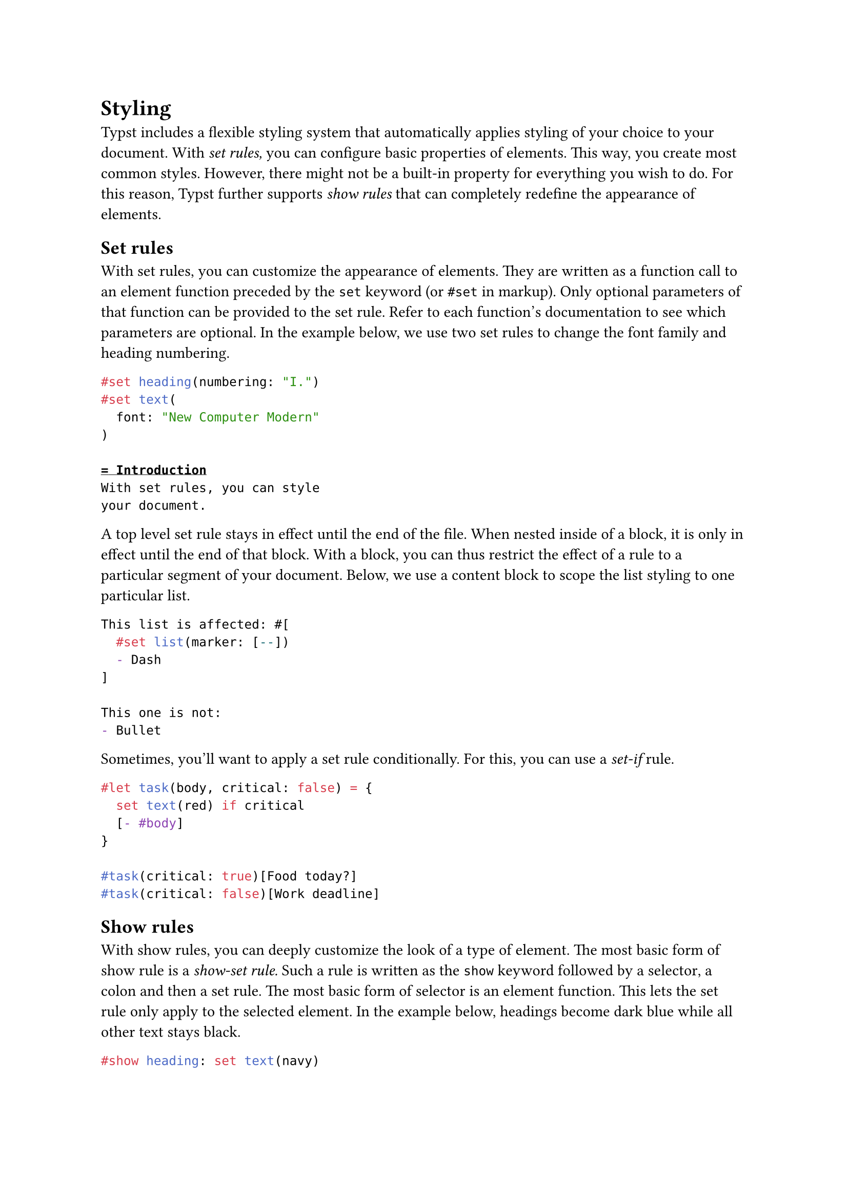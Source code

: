 = Styling

Typst includes a flexible styling system that automatically applies styling of your choice to your document. With _set rules,_ you can configure basic properties of elements. This way, you create most common styles. However, there might not be a built-in property for everything you wish to do. For this reason, Typst further supports _show rules_ that can completely redefine the appearance of elements.

== Set rules

With set rules, you can customize the appearance of elements. They are written as a #link("/docs/reference/foundations/function/")[function call] to an #link("/docs/reference/foundations/function/#element-functions")[element function] preceded by the `set` keyword (or `#set` in markup). Only optional parameters of that function can be provided to the set rule. Refer to each function's documentation to see which parameters are optional. In the example below, we use two set rules to change the #link("/docs/reference/text/text/#parameters-font")[font family] and #link("/docs/reference/model/heading/#parameters-numbering")[heading numbering].

```typst
#set heading(numbering: "I.")
#set text(
  font: "New Computer Modern"
)

= Introduction
With set rules, you can style
your document.
```

A top level set rule stays in effect until the end of the file. When nested inside of a block, it is only in effect until the end of that block. With a block, you can thus restrict the effect of a rule to a particular segment of your document. Below, we use a content block to scope the list styling to one particular list.

```typst
This list is affected: #[
  #set list(marker: [--])
  - Dash
]

This one is not:
- Bullet
```

Sometimes, you'll want to apply a set rule conditionally. For this, you can use a _set-if_ rule.

```typst
#let task(body, critical: false) = {
  set text(red) if critical
  [- #body]
}

#task(critical: true)[Food today?]
#task(critical: false)[Work deadline]
```

== Show rules

With show rules, you can deeply customize the look of a type of element. The most basic form of show rule is a _show-set rule._ Such a rule is written as the `show` keyword followed by a #link("/docs/reference/foundations/selector/")[selector], a colon and then a set rule. The most basic form of selector is an #link("/docs/reference/foundations/function/#element-functions")[element function]. This lets the set rule only apply to the selected element. In the example below, headings become dark blue while all other text stays black.

```typst
#show heading: set text(navy)

= This is navy-blue
But this stays black.
```

With show-set rules you can mix and match properties from different functions to achieve many different effects. But they still limit you to what is predefined in Typst. For maximum flexibility, you can instead write a show rule that defines how to format an element from scratch. To write such a show rule, replace the set rule after the colon with an arbitrary #link("/docs/reference/foundations/function/")[function]. This function receives the element in question and can return arbitrary content. The available #link("/docs/reference/scripting/#fields")[fields] on the element passed to the function again match the parameters of the respective element function. Below, we define a show rule that formats headings for a fantasy encyclopedia.

```typst
#set heading(numbering: "(I)")
#show heading: it => [
  #set align(center)
  #set text(font: "Inria Serif")
  \~ #emph(it.body)
     #counter(heading).display(
       it.numbering
     ) \~
]

= Dragon
With a base health of 15, the
dragon is the most powerful
creature.

= Manticore
While less powerful than the
dragon, the manticore gets
extra style points.
```

Like set rules, show rules are in effect until the end of the current block or file.

Instead of a function, the right-hand side of a show rule can also take a literal string or content block that should be directly substituted for the element. And apart from a function, the left-hand side of a show rule can also take a number of other _selectors_ that define what to apply the transformation to:

- Everything: show: rest => .. Transform everything after the show rule. This is useful to apply a more complex layout to your whole document without wrapping everything in a giant function call.
- Text: show "Text": .. Style, transform or replace text.
- Regex: show regex("\w+"): .. Select and transform text with a regular expression for even more flexibility. See the documentation of the regex type for details.
- Function with fields: show heading.where(level: 1): .. Transform only elements that have the specified fields. For example, you might want to only change the style of level-1 headings.
- Label: show <intro>: .. Select and transform elements that have the specified label. See the documentation of the label type for more details.

```typst
#show "Project": smallcaps
#show "badly": "great"

We started Project in 2019
and are still working on it.
Project is progressing badly.
```
